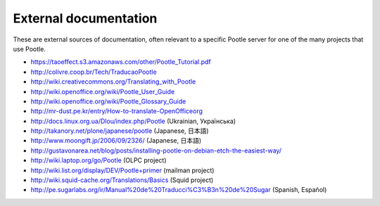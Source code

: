 .. _external_docs:

External documentation
======================

These are external sources of documentation, often relevant to a specific
Pootle server for one of the many projects that use Pootle.

- https://taoeffect.s3.amazonaws.com/other/Pootle_Tutorial.pdf

- http://colivre.coop.br/Tech/TraducaoPootle

- http://wiki.creativecommons.org/Translating_with_Pootle

- http://wiki.openoffice.org/wiki/Pootle_User_Guide

- http://wiki.openoffice.org/wiki/Pootle_Glossary_Guide

- http://mr-dust.pe.kr/entry/How-to-translate-OpenOfficeorg

- http://docs.linux.org.ua/Dlou/index.php/Pootle (Ukrainian, Українська)

- http://takanory.net/plone/japanese/pootle (Japanese, 日本語)

- http://www.moongift.jp/2006/09/2326/ (Japanese, 日本語)

- http://gustavonarea.net/blog/posts/installing-pootle-on-debian-etch-the-easiest-way/

- http://wiki.laptop.org/go/Pootle (OLPC project)

- http://wiki.list.org/display/DEV/Pootle+primer (mailman project)

- http://wiki.squid-cache.org/Translations/Basics (Squid project)

- http://pe.sugarlabs.org/ir/Manual%20de%20Traducci%C3%B3n%20de%20Sugar (Spanish, Español)
